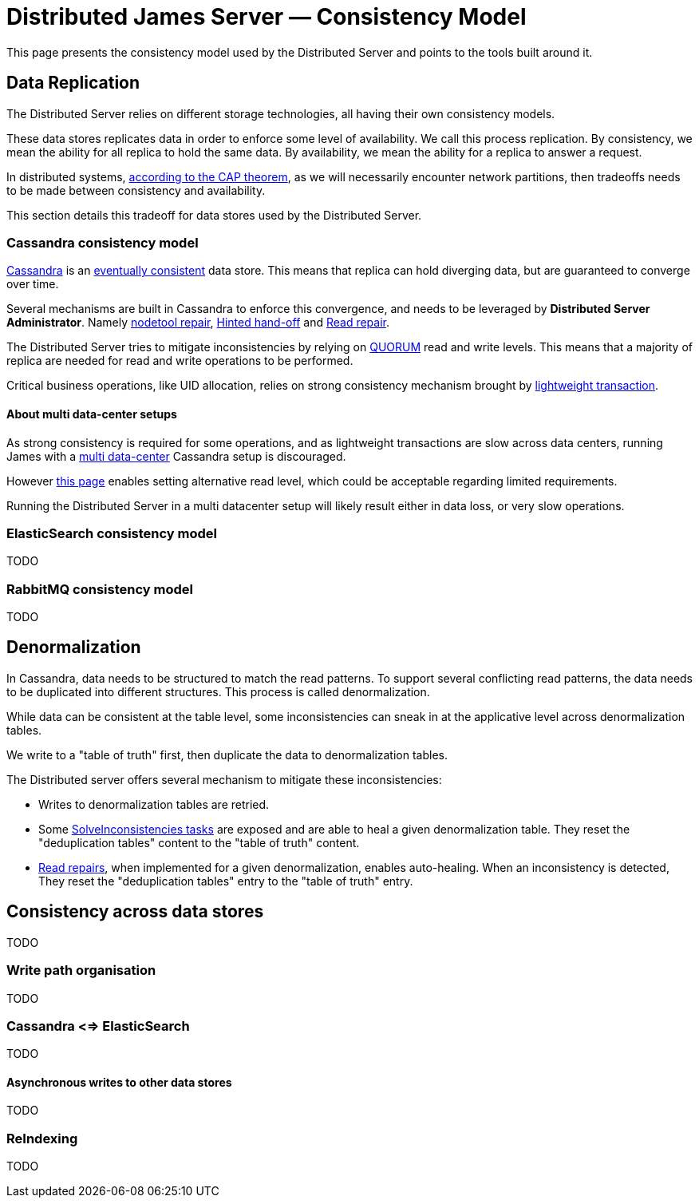 = Distributed James Server &mdash; Consistency Model
:navtitle: Consistency Model

This page presents the consistency model used by the Distributed Server and
points to the tools built around it.

== Data Replication

The Distributed Server relies on different storage technologies, all having their own
consistency models.

These data stores replicates data in order to enforce some level of availability. We call
this process replication. By consistency, we mean the ability for all replica to hold the
same data. By availability, we mean the ability for a replica to answer a request.

In distributed systems, link:https://en.wikipedia.org/wiki/CAP_theorem[according to the CAP theorem],
as we will necessarily encounter network partitions, then tradeoffs needs to be made between
consistency and availability.

This section details this tradeoff for data stores used by the Distributed Server.

=== Cassandra consistency model

link:https://cassandra.apache.org/[Cassandra] is an
link:https://en.wikipedia.org/wiki/Eventual_consistency[eventually consistent] data store.
This means that replica can hold diverging data, but are guaranteed to converge over time.

Several mechanisms are built in Cassandra to enforce this convergence, and needs to be
leveraged by *Distributed Server Administrator*. Namely
link:https://docs.datastax.com/en/dse/5.1/dse-admin/datastax_enterprise/tools/nodetool/toolsRepair.html[nodetool repair],
link:https://cassandra.apache.org/doc/latest/operating/hints.html[Hinted hand-off] and
link:https://cassandra.apache.org/doc/latest/operating/read_repair.html[Read repair].

The Distributed Server tries to mitigate inconsistencies by relying on
link:https://docs.datastax.com/en/archived/cassandra/3.0/cassandra/dml/dmlConfigConsistency.html[QUORUM] read and write levels.
This means that a majority of replica are needed for read and write operations to be performed.

Critical business operations, like UID allocation, relies on strong consistency mechanism brought by
link:https://www.datastax.com/blog/2013/07/lightweight-transactions-cassandra-20[lightweight transaction].

==== About multi data-center setups

As strong consistency is required for some operations, and as lightweight transactions are
slow across data centers, running James with a
link:https://docs.datastax.com/en/ddac/doc/datastax_enterprise/production/DDACmultiDCperWorkloadType.html[multi data-center]
Cassandra setup is discouraged.

However xref:distributed/configure/cassandra.adoc[this page] enables setting alternative read level,
which could be acceptable regarding limited requirements.

Running the Distributed Server in a multi datacenter setup will likely result either in data loss,
or very slow operations.

=== ElasticSearch consistency model

TODO

=== RabbitMQ consistency model

TODO

== Denormalization

In Cassandra, data needs to be structured to match the read patterns. To support several conflicting
read patterns, the data needs to be duplicated into different structures. This process is called
denormalization.

While data can be consistent at the table level, some inconsistencies can sneak in at the applicative
level across denormalization tables.

We write to a "table of truth" first, then duplicate the data to denormalization tables.

The Distributed server offers several mechanism to mitigate these inconsistencies:

 - Writes to denormalization tables are retried.
 - Some xref:distributed/operate/guide.adoc#_solving_cassandra_inconsistencies[SolveInconsistencies tasks] are exposed and are able to heal a given denormalization table.
They reset the "deduplication tables" content to the "table of truth" content.
 - link:https://github.com/apache/james-project/blob/master/src/adr/0042-applicative-read-repairs.md[Read repairs],
when implemented for a given denormalization, enables auto-healing. When an inconsistency is detected, They reset the
"deduplication tables" entry to the "table of truth" entry.

== Consistency across data stores

TODO

=== Write path organisation

TODO

=== Cassandra <=> ElasticSearch

TODO

==== Asynchronous writes to other data stores

TODO

=== ReIndexing

TODO